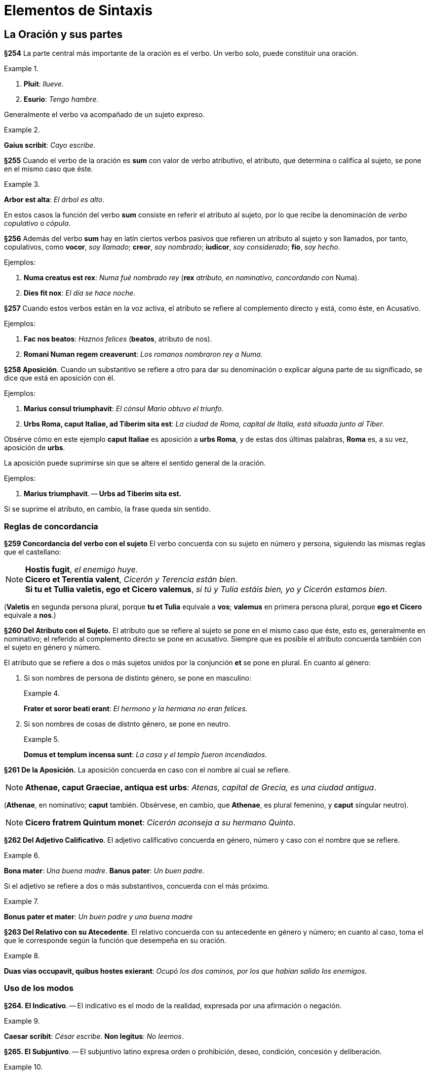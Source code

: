 = Elementos de Sintaxis

== La Oración y sus partes

*§254* La parte central más importante de la oración
es el verbo. Un verbo solo, puede constituir una oración.

.{zwsp}
====
. *Pluit*: _llueve_.
. *Esurio*: _Tengo hambre_.
====

Generalmente el verbo va acompañado de un sujeto expreso.

.{zwsp}
====
*Gaius scribit*: _Cayo escribe_.
====

*§255* Cuando el verbo de la oración es *sum* con valor
de verbo atributivo, el atributo, que determina o califica al
sujeto, se pone en el mismo caso que éste.

.{zwsp}
====
*Arbor est alta*: _El árbol es alto_.
====

En estos casos la función del verbo *sum* consiste en referir
el atributo al sujeto, por lo que recibe la denominación
de _verbo copulativo_ o _cópula_.

*§256* Además del verbo *sum* hay en latín ciertos verbos
pasivos que refieren un atributo al sujeto y son llamados,
por tanto, copulativos, como *vocor*, _soy llamado_; *creor*, _soy nombrado_;
*iudicor*, _soy considerado_; *fio*, _soy hecho_.

Ejemplos:

. *Numa creatus est rex*: _Numa fué nombrado rey_
(*rex* _atributo, en nominativo, concordando con_
Numa).

. *Dies fit nox*: _El día se hace noche_.

*§257* Cuando estos verbos están en la voz activa, el
atributo se refiere al complemento directo y está, como éste,
en Acusativo.

Ejemplos:

. *Fac nos beatos*: _Haznos felices_ (*beatos*, atributo de nos).

. *Romani Numan regem creaverunt*: _Los romanos nombraron rey a Numa_.

*§258 Aposición*. Cuando un substantivo se refiere a
otro para dar su denominación o explicar alguna parte de
su significado, se dice que está en aposición con él.

Ejemplos:

. *Marius consul triumphavit*: _El cónsul Mario obtuvo el triunfo_.

. *Urbs Roma, caput Italiae, ad Tiberim sita est*: _La ciudad de Roma,
capital de Italia, está situada junto al Tiber_.

Obsérve cómo en este ejemplo *caput Italiae* es aposición
a *urbs Roma*, y de estas dos últimas palabras, *Roma* es,
a su vez, aposición de *urbs*.

La aposición puede suprimirse sin que se altere el sentido
general de la oración.

Ejemplos:

. *Marius triumphavit*. -- *Urbs ad Tiberim sita est.*

Si se suprime el atributo, en cambio, la frase queda sin
sentido.

=== Reglas de concordancia

*§259 Concordancia del verbo con el sujeto*
El verbo concuerda con su sujeto en número y persona,
siguiendo las mismas reglas que el castellano:

[NOTE]
====
*Hostis fugit*, _el enemigo huye_. +
*Cicero et Terentia valent*, _Cicerón y Terencia están bien_. +
*Si tu et Tullia valetis, ego et Cicero valemus*,
_si tú y Tulia estáis bien, yo y Cicerón estamos bien_.
====

(*Valetis* en segunda persona plural, porque *tu et Tulia*
  equivale a *vos*; *valemus* en primera persona plural, porque
  *ego et Cicero* equivale a *nos*.)

*§260 Del Atributo con el Sujeto.* El atributo que
se refiere al sujeto se pone en el mismo caso que éste, esto
es, generalmente en nominativo; el referido al complemento
directo se pone en acusativo. Siempre que es posible el atributo
concuerda también con el sujeto en género y número.

El atributo que se refiere a dos o más sujetos unidos por
la conjunción *et* se pone en plural. En cuanto al género:

. Si son nombres de persona de distinto género, se
pone en masculino:
+
.{zwsp}
====
*Frater et soror beati erant*: _El hermono y la hermana
no eran felices_.
====

. Si son nombres de cosas de distnto género, se pone
en neutro.
+
.{zwsp}
====
*Domus et templum incensa sunt*: _La casa y el templo
fueron incendiados_.
====

*§261 De la Aposición.* La aposición concuerda en
caso con el nombre al cual se refiere.

NOTE: *Athenae, caput Graeciae, antiqua est urbs*: _Atenas,
capital de Grecia, es una ciudad antigua_.

(*Athenae*, en nominativo; *caput* también. Obsérvese, en
  cambio, que *Athenae*, es plural femenino, y *caput* singular
  neutro).

NOTE: *Cicero fratrem Quintum monet*: _Cicerón aconseja a
su hermano Quinto_.

*§262 Del Adjetivo Calificativo*. El adjetivo calificativo
concuerda en género, número y caso con el nombre
que se refiere.

.{zwsp}
====
*Bona mater*: _Una buena madre_.
*Banus pater*: _Un buen padre_.
====

Si el adjetivo se refiere a dos o más substantivos, concuerda
con el más próximo.

.{zwsp}
====
*Bonus pater et mater*: _Un buen padre y una buena madre_
====

*§263 Del Relativo con su Atecedente*. El relativo
concuerda con su antecedente en género y número; en cuanto
al caso, toma el que le corresponde según la función que
desempeña en su oración.

.{zwsp}
====
*Duas vias occupavit, quibus hostes exierant*: _Ocupó
 los dos caminos, por los que habían salido los
 enemigos_.
====

=== Uso de los modos

*§264. El Indicativo*. -- El indicativo es el modo de la
realidad, expresada por una afirmación o negación.

.{zwsp}
====
*Caesar scribit*: _César escribe_.
*Non legitus*: _No leemos_.
====

*§265. El Subjuntivo*. -- El subjuntivo latino expresa
orden o prohibición, deseo, condición, concesión y deliberación.

.{zwsp}
====
*Eamus*: _Vayámonos_ (orden).
*Ne legeris*: _No leas_ (prohibición).
*Utinam vivas*: _¡Ojalá vivas!_ (deseo).
*Libenter veniat*: _Que venga de buena gana_ (concesión).
*Sit dives, at non est felix*: _Supongamos que sea rico,
pero no es feliz_ (suposición).
====

*§266. El Imperativo*. -- Una orden en la 2da persona del
singular o plural se expresa por medio del Imperativo presente
o futuro, según que deba ejecutarse inmediatamente o
en el tiempo a venir.

.{zwsp}
====
*Scribe*: _Escribe_.
*Alteri saepe ignoscito, nunquam tibi*: _Perdona con
frecuencia a otro, nunca a ti mismo_.
====

Una orden en la 1ra o 3ra persona singular o plural se
expresa por medio del presente de subjuntivo.

.{zwsp}
====
*Patriam amemus*: _Amemos la patria_.
*Abeat*: _Que se vaya_.
====

*§267. Imperativo Negativo*. -- Una prohibición se expresa
por *ne* y el presente o perfecto de subjuntivo.

.{zwsp}
====
*Ne proficiscamur*: _No nos marchemos_.
*Ne proficiscatur*: _Que no se marche_.
*Hoc ne feceris*: _No hagas eso_.
====

Observación. -- Una prohibición en 2da persona puede
expresarse también por las formas *noli*, *nolite* (del imperativo
del verbo *nolle*) seguidas del infinitivo del verbo que se
conjuga (véase §189, 4.°),

.{zwsp}
====
*Noli cessare*: _No estés sin hacer nada_.
====

*§268. El Infinitivo*. -- El infinitivo es propiamente un
nombre verbal y como tal puede ser sujeto, como en:

.{zwsp}
====
*Dormire est utile*: _Dormir es útil_.
====

O complemento directo, como en:

.{zwsp}
====
*Cupio dormire*: _Deseo dormir_.
====

*§269. Oraciones de Infinitivo*. -- Una oración complemento
de un verbo que significa _decir_ o _creer_ se construye
poniendo el verbo _en infinitivo_ y a este verbo se le pone un
sujeto _en acusativo_.

.{zwsp}
====
*Credo eum venisse*: _Creo que él ha venido_ (literalmente:
_Creo él "haber venido"_).
====

El infinitivo puede estar en presente, perfecto o futuro,
según lo requiera el sentido:

====
*Exercitum Romam redire dicunt*: _Dicen que el ejército
regresa a Roma_. +
*Exercitum Romam*: _Dicen que el ejército
regresó a Roma_. +
*Exercitum Romam rediturum (esse) dicunt*: _Dicen
que el ejército regresará a Roma_.
====

*§270. El Gerundio y el Gerundivo*. -- La función del
gerundio es coadyuvar a la declinación del infinitivo, cuando
éste haya de estar en los casos: genitivo, acusativo, dativo
o ablativo.

Cuando el gerundio haya de ir seguido de un complemento
directo es, generalmente, reemplazado por el gerundivo
(en *-ndus*, *-nda*, *-ndum*). El nombre que debería ser
complemento del gerundio se pone en el caso que éste se
habría puesto, y el gerundivo concuerda en género, número
y caso con él.

.{zwsp}
====
*Cupidus discendi*: _Deseoso de aprender_.
*Cupidus litterarum discendarum*: _Deseoso de aprender las letras_.
(en vez de: *Cupidus discendi litteras*).
====

*§271. El Supino en -um*. -- La forma en *-um* del supino
sirve, acompañando un verbo que implique movimiento,
para indicar la finalidad de la acción de este verbo.

.{zwsp}
====
*Venio cenatum*: _Vengo a cenar_.
====

*§272. El Ablativo Absoluto*. -- Indicando el tiempo en
que acaece la acción de un verbo principal, o la causa de
ella, es frecuente en latín el uso de oraciones de participio
constituídas por un participio en ablativo concertando con
un substantivo, en ablativo también, que es su sujeto.

.{zwsp}
====
*Tiberio imperante, Ihesus cruce adfixus est*: _Siendo
emperador Tiberio, Jesús fué clavado en cruz_.
*Hostibus victus, milites cessant*: _Ya que ha sido
vencido el enemigo, los soldados están sin hacer nada_.
====

### Complementos de tiempo, lugar y medida

*§273. Complementos de Tiempo*. -- El nombre que indica
en qué momento tiene lugar una acción, se pone en ablativo.

.{zwsp}
====
*Prima luce surgit*: _Se levanta a la aurora_.
*Aestate*: _En verano_.
*Hieme*: _En invierno_.
====

El nombre que indica cuánto tiempo dura una acción se
pone en acusativo.

.{zwsp}
====
*Multos annos vixit*: _Vivió muchos años_.
====

*§274. Complementos de Lugar. Pregunta ubi*. -- El
nombre del lugar donde ocurre una acción se pone en ablativo
con la preposición *in*.

.{zwsp}
====
*Ambulat in horto*: _Se pasea por el jardin_.
====

Los nombres de ciudad o islas pequeñas se ponen en
ablativo sin preposición.

.{zwsp}
====
*Gadibus vixit*: _Vivió en Cádiz_.
====

*§275. Locativo*. -- Si el nombre de ciudad es singular de
la 1ra o 2da declinación se pone en locativo (*-ae* para la 1ra declinación
*-i* para la 2da).

.{zwsp}
====
*Habitat Romae*: _Habita en Roma_.
*Sami vivit*: _Vive en Samos_.
====

Observación. -- El locativo se conserva también en las
expresiones: _en casa_, *domi*; _en el campo_, *ruri*.

*§276. Pregunta quo*. -- El nombre de lugar _a donde_ se
dirige un sujeto, se pone en acusativo con la preposición *in*.

.{zwsp}
====
*Vinit in hortum*: _Vino al jardin_.
====

Los nombres de ciudad e islas pequeñas, así como *domus*
y *rus*, se ponen en acusativo sin preposición.

.{zwsp}
====
*Romam eo*: _Voy a Roma_.
*Domum ibo*: _Iré a casa_.
====

*§277. Pregunta unde*. -- El nombre del lugar _de donde_
se viene se pone en ablativo con la preposición *ex*.

.{zwsp}
====
*Ex horto venit*: _Viene del jardin_.
====

Los nombres de ciudad e islas pequeñas, así como *domus*
y *rus*, se ponen en ablativo sin preposición.

.{zwsp}
====
*Romā profectus est*: _Salió de Roma_.
====

*§278. Pregunta qua*. -- El nombre del lugar por donde
se pasa se pone en ablativo sin preposición:

.{zwsp}
====
*Viā Appiā venit*: _Viene por la vía Apia_.
====

*§279. Complementos de Medida*. -- El complemento expresando
medida de espacio se construye generalmente en acusativo.

.{zwsp}
====
*Fossa ducentos pedes longa*: _Una fosa larga de doscientos pies_.
*Tria milia passuum progeditur*: _Avanzó tres millas_.
====

### Uso de los casos

#### I. Acusativo

*§280.* Hemos visto los siguientes usos del acusativo:

. Acusativo como _complemento directo_ de un verbo
transitivo.
+
.{zwsp}
====
*Navem video*: _Veo la nave_.
====

. Acusativo indicando extensión de espacio y duración
de tiempo.
+
.{zwsp}
====
*Tria milia passuum progressus est*: _Avanzó tres
millas_.
*Duos annos mansit*: _Se quedó dos años_.
====

. Acusativo indicando término de movimiento (pregunta
*quo*), con o sin preposición *in*.
+
.{zwsp}
====
*Cum in Italiam redieris*: _Cuando vuelvas a Italia_.
*Abi domum*: _Vete a casa_.
====

*§281. Doble Acusativo*. -- Algunos verbos transitivos
se construyen con dos acusativos, uno de persona y uno de
cosa. El más usado es *docēre*, que significa a la vez *instruir*
(a alguien) y _enseñar_ (alguna cosa).

.{zwsp}
====
*Doceo pueros grammaticam*: _Enseño gramática a los
niños_. (_Instruyo a los niños enseñándoles gramática_.)
====

También se usa este doble acusativo con el verbo *celare*
_esconder_ (a alguien algo) y *rogare* _preguntar_.

.{zwsp}
====
*Celavit te periculum*: _Te disimuló el peligro_.
*Ciceronem sententiam rogavit*: _Preguntó a Cicerón
su parecer_. (Interrogó a Cicerón pidiéndole
su opinión.)
====

#### II. Dativo

*§282. Dativo Complemento Indirecto. Dativo con verbos
Transitivos e Intransitivos*. -- El dativo es el caso del
complemento de atribución (o indirecto) de los verbos transitivos.

.{zwsp}
====
*Dedi librum puero*: _Di el libro al niño_.
====

Se pone también en dativo el complemento de algunos
verbos instransitivos.

.{zwsp}
====
*Invidet mihi*: _Me envidia_.
====

*§283.* Dativo con el Verbo sum*. --

a. Posesivo. Construído
con el verbo *sum* el dativo expresa una idea de posesión.
+
.{zwsp}
====
*Est patri meo domus*: _Mi padre tiene una casa_.
====
+
b. De efecto. Con el verbo *sum*, y con otros verbos
también, indica muchas veces el dativo para qué sirve una
cosa, o el efecto que una cosa ha de tener.
+
Este dativo equivale a un predicado y como tal se traduce
en castellano.
+
.{zwsp}
====
*Ea res est impedimento*: _Esta cosa es un impedimento_.
====
+
Generalmente este dativo va acompañado de otro expresando
la persona interesada.
+
.{zwsp}
====
*Ea res est impedimento exercitui*: _Esta cosa es un
impedimento para el ejercito_.
====

*§284. Dativo con Adjetivos*. -- Un cierto número de
adjetivos llevan un complemento en dativo. Son los siguientes:

. Los que significan _bueno para_, _útil a_, *utilis*, *bonus*,
etcétera.
+
.{zwsp}
====
*Utilis civitati*: _Útil al Estado_.
*Ager bonus pecori*: _Campo bueno para el ganado_.
====

. _Vecino de_, *vicinus*, *finitimus*, etc.
+
.{zwsp}
====
*Finitimus huic agro noster est*: _Nuestro campo es
limítrofe de éste_.
====

. _Igual_, *par*; _desigual_, *impar*; _parecido_, *similis*; diferente,
*dissimilis*.
+
.{zwsp}
====
*Romani hostibus numero erant impares*: _Los romanos
eran inferiores a los enemigos en número_.
====

#### III. Ablativo

Hemos visto como el Ablativo desempeñaba en latín un
gran número de funciones. Vamos a resumir aquí las principales
de ellas.

*§284 bis.* Ablativo, complemento circunstancial. --
El ablativo sirve para expresar los complementos circunstaciales
siguientes:

a. De instrumento:
+
====
*Gladio pugnare*: _Luchar con la espada_.
====

b. De causa:
+
====
*Fame interiit*: _Murió de hambre_.
====

c. De manera:
+
====
*Aut vi aut fraude fit iniuria*: _La injusticia se comete
o por violencia o por engaño_.
====

d. De lugar:
+
====
*Terra marique*: _Por tierra y por mar_. +
*Athenis redit*: _Regresa de Atenas_.
====

e. De tiempo:
+
====
*Aestate serito*: _Siembra en verano_.
====

*§285*. Ablativo Sujeto Agente de los Verbos Pasivos. --
Con los verbos pasivos, el sujeto que realiza la acción
(_sujeto ajente_) se pone en ablativo. Si es nombre de persona
lleva la preposición *a* o *ab*. Si es nombre de cosa, se
porne en ablativo sin preposición.

.{zwsp}
====
*Caesar a Bruto interfectus est*: _César fué muerto por
Bruto_. +
*Alexander telo vulneratus est*: _Alejandro fué herido
por un dardo_
====

*§286*. Verbos que Rigen Ablativo. -- Rigen ablativo los
verbos siguientes:

. Los que expresan una idea de _abundancia_ o _privación_:
*abundare*, _ser rico en_; *implēre*, _llenar de_; *carēre*, _carecer de_;
*privare*, _privar de_.

.{zwsp}
====
*Abundat templis*: _Abunda en templos_. +
*Nulla re caret*: _No carece de nada_.
====

. Los deponentes:  *frui*, _gozar_; *fungi*, _desempeñar_;
*potiri*, _apoderarse_; *uti*, _usar_; *vesci*, _alimentarse.

.{zwsp}
====
*Navibus uti*: _Usar naves_. +
*Commodis vitae frui*: _Gozar de los bienes de la vida_. +
*Caesar urbe potitus est*: _César se apoderó de la ciudad_.
====

. Los verbos que significan _limpiar de_, _librar de_, _apartar de_,
*purgare*, *liberare*, *prohibere*, etc.

.{zwsp}
====
*Immunditiis domum purgavit*: _Limpió la casa de
suciedades_. +
*Nos curā liberavit*: _Nos libró de cuidado_.
====

*§287*. Ablativo con Adjetivos. -- Llevan un complemento
en ablativo los adjetivos que expresan _abundancia_ y _privación_:
*dives*, _rico en_; *affluens*, _abundante en_; *refertus*, _lleno de_;
*agens*, _pobre de_; *orbus*, _privado de_.

.{zwsp}
====
*Matre orbus*: _Huérfano de madre_. +
*Dives agris*: _Rico en tierras_.
====

Llevan también ablativo los adjetivos: *dignus*, _digno de_,
e *indignus*, _indigno de_.

.{zwsp}
====
*Veniā indignus*: _Indigno de perdón_.
====

*§288*. Ablativo de Limitación. -- El ablativo se usa a
veces para limitar el sentido de un adjetivo:

.{zwsp}
====
*Corpore imbecillus est, animō validus*: _Es débil de
cuerpo, fuerte de espíritu_.
====

*§289*. Ablativo, Complemento de un Comparativo. --
En latín el segundo término de una comparación se pone
en ablativo.

.{zwsp}
====
*Doctior fratre*: _Más docto que su hermano_.
====

Observación. -- En lugar de esta construcción puede
ponerse el segundo término de la comparación en el mismo
caso que el primero precedido de la partícula *quam*.

.{zwsp}
====
*Doctior quam frater*.
====

*§290*. Ablativo de Descripción. -- El complemento indicando
la cualidad de una persona u objeto puede ponerse en ablativo.

.{zwsp}
====
*Caesar vir summā audaciā erat*: _César era un hombre
de gran audacia_.
====

*§291*. Ablativo de Materia. -- El complemento indicando
la materia de que está hecho un objeto se pone en ablativo
con la preposición *ex*:

.{zwsp}
====
*Vas ex auro*: _Vasija de oro_.
====

#### IV. Genitivo

*§292*. Genitivo Complemento de los Substantivos. --
El complemento de un substantivo se pone en genitivo.

.{zwsp}
====
*Amor Dei*: _Amor de Dios_. +
*Pater Bruti*: _El padre de Bruto_. +
*Magna pars militum*: _Gran parte de los soldados_. +
*Honos consulatus*: _El honor del consulado_. +
*Vir summae sapientiae*: _Varón de altísima sabiduria_.
====

*§293*. Genitivo Complemento de Adjetivos. -- Cierto número
de adjetivos llevan un complemento en genitivo: *particeps*,
_partícipe_; *expers*, _privado de_; *cupidus*, _deseoso de_;
*peritus*, _entendido en_, etc.

.{zwsp}
====
*Homo est animal rationis particeps*: _El hombre es
un animal dotado de razón_. +
*Cupidus gloriae*: _Deseoso de gloria_. +
*Peritus artis militaris*: _Entendido en el arte militar_.
====

*§294*. Genitivo Complemento de Superlativo. -- El
complemento del superlativo se pone generalmente en genitivo.

.{zwsp}
====
*Altissima arborum*: _El más alto de los árboles_.
====

*§295*. Genitivo Complemento de Verbos. -- Algunos
verbos llevan su complemento en genitivo. Tales son los
que significan: _acusar de_, *accusare*, *insimulare*; condenar por,
*damnare*; _absolver de_, *absolvere*.

.{zwsp}
====
*Antonius accusatus est maiestatis*: _Antonio fué
acusado de alta traición_. +
*Socrates damnatus est impietatis*: _Sócrates fué
condenado por impiedad_.
====

*§296*. Genitivo Posesivo con el Verbo *sum*. -- El verbo
*sum* acompañado de un genitivo indica una idea de posesión:

.{zwsp}
====
*Haec domus patris mei est*: _Esta casa es de mi
padre_.
====

### Clasificación de las oraciones subordinadas

Las oraciones subordinadas se clasifican, por el papel
que desempeñan respecto a la oración principal, en las
siguientes clases:

*§297*. I. Oraciones Completivas. -- Completan el sentido
del verbo principal, a la manera de un complement directo.

.{zwsp}
====
*Diviciacus dixit se scire illud verum esse*: _Divicíaco
dijo saber que aquello era verdad_ (*se scire
illud verum esse* es complemento de *dixit*, y a su
vez *illud verum esse* es complemento directo de *scire*). +
*Quid faciam nescio*: _No sé qué hacer_ (*quid faciam*,
complemento directo de *nescio*).
====

*§298*. II. Oraciones de Relativo. -- Determinan el
sentido de un substantivo de la oración principal, a la manera
de un adjetivo.

.{zwsp}
====
*Duas vias occupavit, quae ad portum ferebant*:
_Ocupó los dos caminos que conducían al puerto_
(*quae ad portum ferebant, determina *duas vias*).
====

*§299*. III. Oraciones Circunstaciales. -- Completan
el sentido de la oración principal a la manera de un complemento
circunstancial. Van introducidas por las conjunciones
subordinativas y llevan el verbo en indicativo o subjuntivo,
según los casos. Las principales clases son:

*§300*. 1ra Finales. -- Indicando una circunstancia de
propósito o fin (verbo en subjuntivo); conjunciones: *ut*, _para que_;
*ne*, _para que no_.

.{zwsp}
====
*Edimus ut vivamus*: _Comemos para vivir_. +
*Hoc tibi dico ne ignores*: _Te lo digo para que no
lo ignores_.
====

*§301*. Observaciones. -- Además de las oraciones que
son introducidas por conjunciones finales existen en latín
otros procedimientos para indicar la finalidad de una acción.
Así las construcciones de supino en *-um*, las de gerundio o
gerundivo con *causā* o *gratiā* y las de relativo finales.

.{zwsp}
====
*Venio cenatum*: _Vengo para cenar_. +
*Hoc facit discendi causā*: _Lo hace para aprender_. +
*Servum eis misit, qui eos duceret*: _Les envió un
esclavo para que les guiase_.
====

*§302*. 2da Consecutivas. -- Indican el resultado o consecuencia
de lo que se ha dicho en la oración principal (verbo
en subjuntivo).

Conjunciones: +
*ut*, _que_; *ut non*, _que no_. +
*quominus*, _de modo que no_.

.{zwsp}
====
*Tam latum est mare, ut transire non possimus*:
_Tan ancho es el mar que no podemos atravesarlo_.
====

*§303.* 3ra Temporales. -- Indican una circunstancia de
tiempo respecto a la oración principal (verbo en indicativo).

Conjunciones: +
*cum*, *ubi*, *ut*, _cuando_ +
*dum*, *donec*, *quoad*, _mientras_, _hasta que_ +
*antequam*, *priusquam*, _antes que_ +
*postquam*, _después que_ +
*simul*, *simulac*, _tan pronto como_ +
*quotiens*, _tantas veces como_

.{zwsp}
====
*Postquam equitatus noster in conspectum
venit, hostes terga verterunt*: _Después que apareció
nuestra caballería, los enemigos volvieron la
espalda_. +
*Dum haec geruntur, qui erant in agris discesserunt*:
_Mientras estas cosas ocurren, los que estaban
en los campos se marcharon_.
====

*§304*. Observación. -- Esta relación de tiempo, puede
expresarse también por un ablativo absoluto.

.{zwsp}
====
*Tarquinio regnante Pythagoras in Italiam venit*:
_Cuando reinaba Tarquinio, Pitágoras llego a Italia_.
====

. Temporales
. Causales
. Condicionales
- Concesivas








































*§*. --

.{zwsp}
====
**: __.
====
